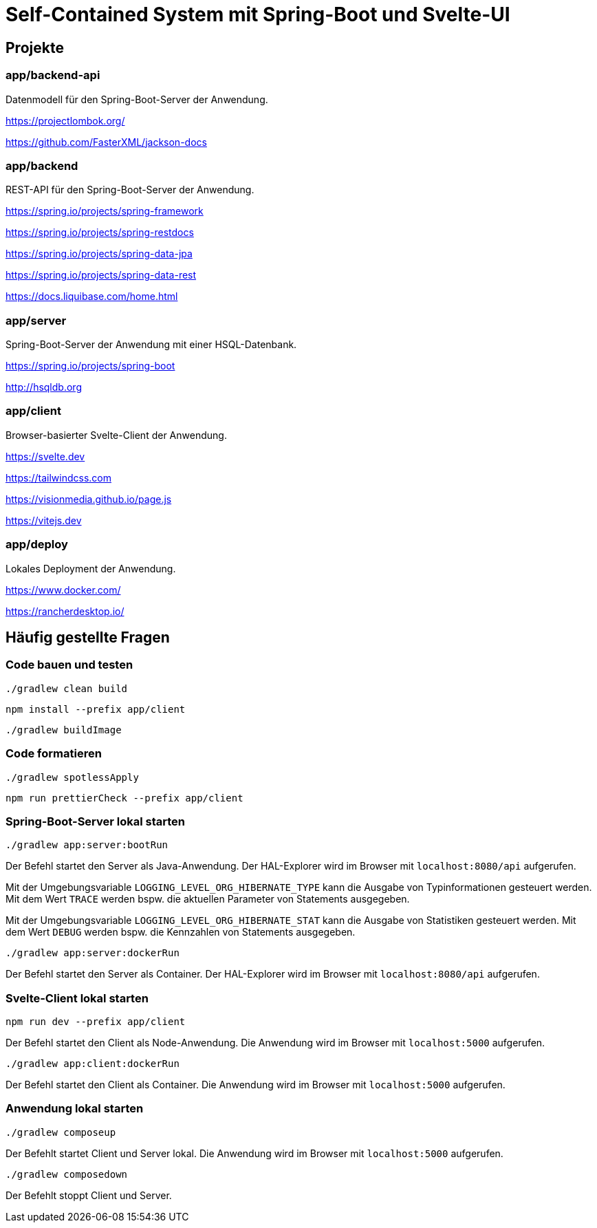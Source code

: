 :icons: font
:experimental: true
= Self-Contained System mit Spring-Boot und Svelte-UI

== Projekte

=== app/backend-api

Datenmodell für den Spring-Boot-Server der Anwendung.

https://projectlombok.org/

https://github.com/FasterXML/jackson-docs

=== app/backend

REST-API für den Spring-Boot-Server der Anwendung.

https://spring.io/projects/spring-framework

https://spring.io/projects/spring-restdocs

https://spring.io/projects/spring-data-jpa

https://spring.io/projects/spring-data-rest

https://docs.liquibase.com/home.html

=== app/server

Spring-Boot-Server der Anwendung mit einer HSQL-Datenbank.

https://spring.io/projects/spring-boot

http://hsqldb.org

=== app/client

Browser-basierter Svelte-Client der Anwendung.

https://svelte.dev

https://tailwindcss.com

https://visionmedia.github.io/page.js

https://vitejs.dev

=== app/deploy

Lokales Deployment der Anwendung.

https://www.docker.com/

https://rancherdesktop.io/

== Häufig gestellte Fragen

=== Code bauen und testen

[source, gradle]
----
./gradlew clean build
----

[source, npm]
----
npm install --prefix app/client
----

[source, gradle]
----
./gradlew buildImage
----

=== Code formatieren

[source, gradle]
----
./gradlew spotlessApply
----

[source, npm]
----
npm run prettierCheck --prefix app/client
----

=== Spring-Boot-Server lokal starten

[source, gradle]
----
./gradlew app:server:bootRun
----

Der Befehl startet den Server als Java-Anwendung.
Der HAL-Explorer wird im Browser mit `localhost:8080/api` aufgerufen.

Mit der Umgebungsvariable `LOGGING_LEVEL_ORG_HIBERNATE_TYPE` kann die Ausgabe von Typinformationen gesteuert werden.
Mit dem Wert `TRACE` werden bspw. die aktuellen Parameter von Statements ausgegeben.

Mit der Umgebungsvariable `LOGGING_LEVEL_ORG_HIBERNATE_STAT` kann die Ausgabe von Statistiken gesteuert werden.
Mit dem Wert `DEBUG` werden bspw. die Kennzahlen von Statements ausgegeben.

[source, gradle]
----
./gradlew app:server:dockerRun
----

Der Befehl startet den Server als Container.
Der HAL-Explorer wird im Browser mit `localhost:8080/api` aufgerufen.

=== Svelte-Client lokal starten

[source, npm]
----
npm run dev --prefix app/client
----

Der Befehl startet den Client als Node-Anwendung.
Die Anwendung wird im Browser mit `localhost:5000` aufgerufen.

[source, gradle]
----
./gradlew app:client:dockerRun
----

Der Befehl startet den Client als Container.
Die Anwendung wird im Browser mit `localhost:5000` aufgerufen.

=== Anwendung lokal starten

[source, gradle]
----
./gradlew composeup
----

Der Befehlt startet Client und Server lokal.
Die Anwendung wird im Browser mit `localhost:5000` aufgerufen.

[source, gradle]
----
./gradlew composedown
----

Der Befehlt stoppt Client und Server.

